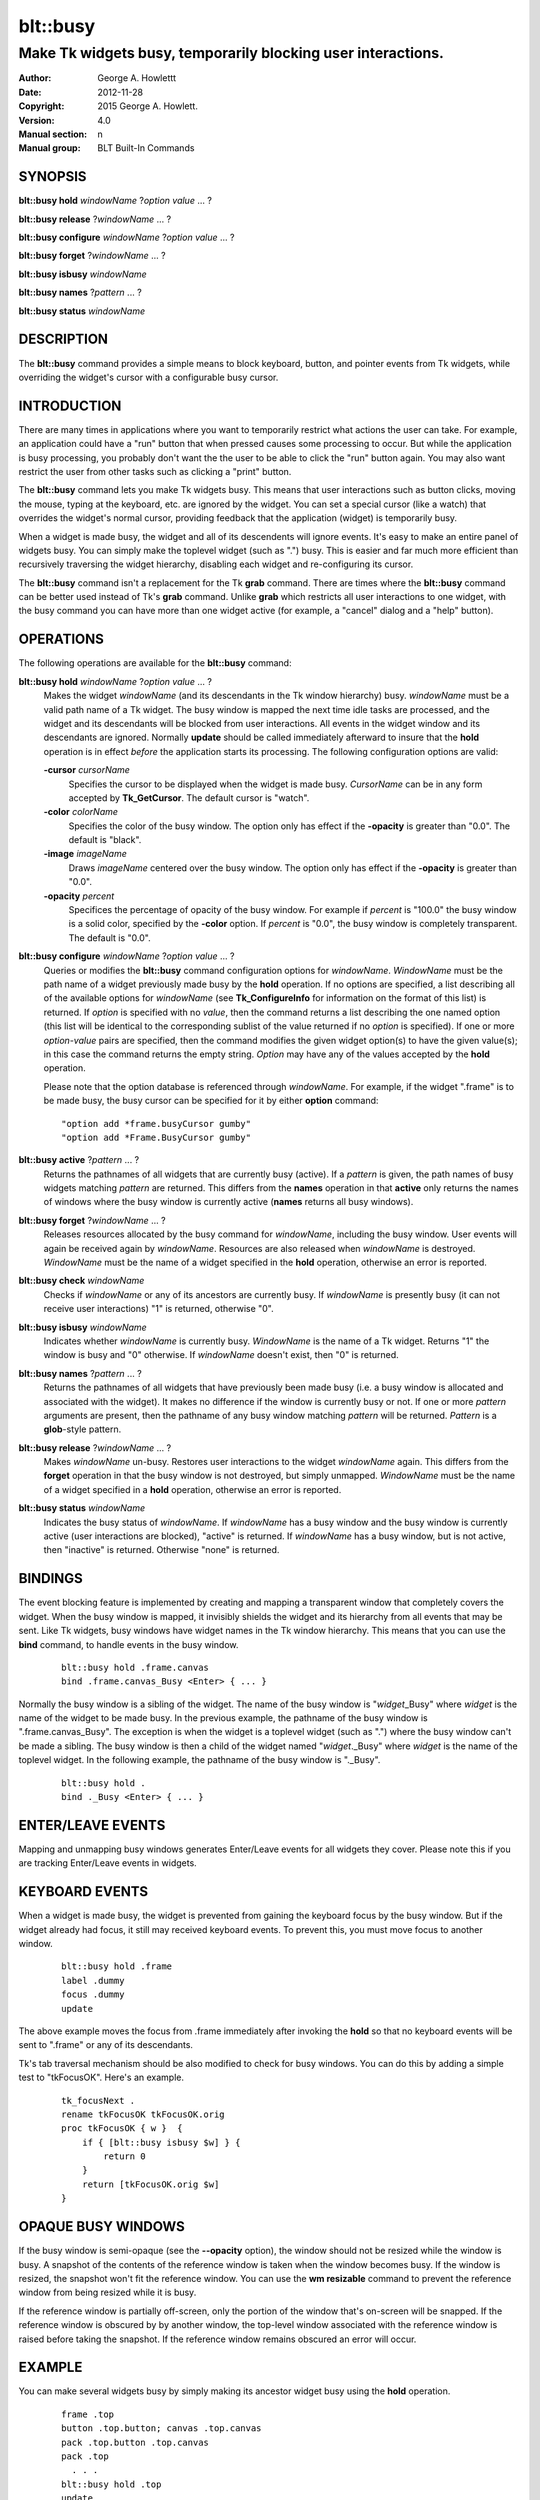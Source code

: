 
===============
blt::busy
===============

-------------------------------------------------------------
Make Tk widgets busy, temporarily blocking user interactions.
-------------------------------------------------------------

:Author: George A. Howlettt
:Date:   2012-11-28
:Copyright: 2015 George A. Howlett.
:Version: 4.0
:Manual section: n
:Manual group: BLT Built-In Commands

SYNOPSIS
--------

**blt::busy hold** *windowName* ?\ *option* *value* ... ?

**blt::busy release**  ?\ *windowName* ... ?

**blt::busy configure** *windowName* ?\ *option* *value* ... ?

**blt::busy forget**  ?\ *windowName* ... ?

**blt::busy isbusy** *windowName* 

**blt::busy names** ?\ *pattern* ... ?

**blt::busy status** *windowName* 

DESCRIPTION
-----------

The **blt::busy** command provides a simple means to block keyboard,
button, and pointer events from Tk widgets, while overriding the widget's
cursor with a configurable busy cursor.

INTRODUCTION
------------

There are many times in applications where you want to temporarily restrict
what actions the user can take.  For example, an application could have a
"run" button that when pressed causes some processing to occur.  But while
the application is busy processing, you probably don't want the the user to
be able to click the "run" button again.  You may also want restrict the
user from other tasks such as clicking a "print" button.

The **blt::busy** command lets you make Tk widgets busy. This means that
user interactions such as button clicks, moving the mouse, typing at the
keyboard, etc. are ignored by the widget.  You can set a special cursor
(like a watch) that overrides the widget's normal cursor, providing
feedback that the application (widget) is temporarily busy.

When a widget is made busy, the widget and all of its descendents will
ignore events.  It's easy to make an entire panel of widgets busy. You can
simply make the toplevel widget (such as ".") busy.  This is easier and far
much more efficient than recursively traversing the widget hierarchy,
disabling each widget and re-configuring its cursor.

The **blt::busy** command isn't a replacement for the Tk **grab** command.
There are times where the **blt::busy** command can be better used instead
of Tk's **grab** command.  Unlike **grab** which restricts all user
interactions to one widget, with the busy command you can have more than
one widget active (for example, a "cancel" dialog and a "help" button).


OPERATIONS
----------

The following operations are available for the **blt::busy** command:

**blt::busy hold** *windowName* ?\ *option* *value* ... ?
  Makes the widget *windowName* (and its descendants in the Tk window
  hierarchy) busy.  *windowName* must be a valid path name of a Tk widget.
  The busy window is mapped the next time idle tasks are processed, and the
  widget and its descendants will be blocked from user interactions. All
  events in the widget window and its descendants are ignored.  Normally
  **update** should be called immediately afterward to insure that the
  **hold** operation is in effect *before* the application starts its
  processing. The following configuration options are valid:

  **-cursor** *cursorName*
    Specifies the cursor to be displayed when the widget is made busy.
    *CursorName* can be in any form accepted by **Tk_GetCursor**.  The
    default cursor is "watch".

  **-color** *colorName*
    Specifies the color of the busy window.  The option only has effect if
    the **-opacity** is greater than "0.0".  The default is "black".

  **-image** *imageName*
    Draws *imageName* centered over the busy window.  The option only has
    effect if the **-opacity** is greater than "0.0".

  **-opacity** *percent*
    Specifices the percentage of opacity of the busy window.  For example
    if *percent* is "100.0" the busy window is a solid color, specified by
    the **-color** option.  If *percent* is "0.0", the busy window is
    completely transparent. The default is "0.0".

**blt::busy configure** *windowName* ?\ *option* *value* ... ?
  Queries or modifies the **blt::busy** command configuration options for
  *windowName*. *WindowName* must be the path name of a widget previously
  made busy by the **hold** operation.  If no options are specified, a list
  describing all of the available options for *windowName* (see
  **Tk_ConfigureInfo** for information on the format of this list) is
  returned.  If *option* is specified with no *value*, then the command
  returns a list describing the one named option (this list will be
  identical to the corresponding sublist of the value returned if no
  *option* is specified).  If one or more *option*\ -*value* pairs are
  specified, then the command modifies the given widget option(s) to have
  the given value(s); in this case the command returns the empty string.
  *Option* may have any of the values accepted by the **hold** operation.

  Please note that the option database is referenced through *windowName*.
  For example, if the widget ".frame" is to be made busy, the busy cursor
  can be specified for it by either **option** command:

  ::

        "option add *frame.busyCursor gumby"
        "option add *Frame.BusyCursor gumby"

**blt::busy active**  ?\ *pattern* ... ?
  Returns the pathnames of all widgets that are currently busy (active).
  If a *pattern* is given, the path names of busy widgets matching
  *pattern* are returned.  This differs from the **names** operation in
  that **active** only returns the names of windows where the busy window
  is currently active (**names** returns all busy windows).

**blt::busy forget** ?\ *windowName* ... ?
  Releases resources allocated by the busy command for *windowName*,
  including the busy window.  User events will again be received again by
  *windowName*.  Resources are also released when *windowName* is
  destroyed. *WindowName* must be the name of a widget specified in the
  **hold** operation, otherwise an error is reported.

**blt::busy check** *windowName*
  Checks if *windowName* or any of its ancestors are currently busy.  If
  *windowName* is presently busy (it can not receive user interactions) "1"
  is returned, otherwise "0".

**blt::busy isbusy** *windowName*
  Indicates whether *windowName* is currently busy.  *WindowName* is the
  name of a Tk widget. Returns "1" the window is busy and "0" otherwise.
  If *windowName* doesn't exist, then "0" is returned.

**blt::busy names** ?\ *pattern* ... ?
  Returns the pathnames of all widgets that have previously been made busy
  (i.e. a busy window is allocated and associated with the widget).  It
  makes no difference if the window is currently busy or not.  If one or
  more *pattern* arguments are present, then the pathname of any busy window
  matching *pattern* will be returned. *Pattern* is a **glob**\-style pattern.

**blt::busy release** ?\ *windowName* ... ?
  Makes *windowName* un-busy. Restores user interactions to the widget
  *windowName* again.  This differs from the **forget** operation in that
  the busy window is not destroyed, but simply unmapped.  *WindowName* must
  be the name of a widget specified in a **hold** operation, otherwise an
  error is reported.

**blt::busy status** *windowName*
  Indicates the busy status of *windowName*.  If *windowName* has a busy
  window and the busy window is currently active (user interactions are
  blocked), "active" is returned.  If *windowName* has a busy window, but
  is not active, then "inactive" is returned.  Otherwise "none" is
  returned.

BINDINGS
--------

The event blocking feature is implemented by creating and mapping a
transparent window that completely covers the widget.  When the busy window
is mapped, it invisibly shields the widget and its hierarchy from all
events that may be sent.  Like Tk widgets, busy windows have widget names
in the Tk window hierarchy.  This means that you can use the **bind**
command, to handle events in the busy window.

 ::

    blt::busy hold .frame.canvas
    bind .frame.canvas_Busy <Enter> { ... } 

Normally the busy window is a sibling of the widget.  The name of the busy
window is "*widget*\ _Busy" where *widget* is the name of the widget to be
made busy.  In the previous example, the pathname of the busy window is
".frame.canvas_Busy". The exception is when the widget is a toplevel
widget (such as ".")  where the busy window can't be made a sibling.  The
busy window is then a child of the widget named "*widget*\ ._Busy" where
*widget* is the name of the toplevel widget.  In the following example, the
pathname of the busy window is "._Busy".

  ::

     blt::busy hold .
     bind ._Busy <Enter> { ... } 

ENTER/LEAVE EVENTS
------------------

Mapping and unmapping busy windows generates Enter/Leave events for all
widgets they cover.  Please note this if you are tracking Enter/Leave
events in widgets.

KEYBOARD EVENTS
---------------

When a widget is made busy, the widget is prevented from gaining the
keyboard focus by the busy window. But if the widget already had focus, it
still may received keyboard events.  To prevent this, you must move focus
to another window.

  ::

     blt::busy hold .frame
     label .dummy
     focus .dummy
     update

The above example moves the focus from .frame immediately after invoking
the **hold** so that no keyboard events will be sent to ".frame" or any of
its descendants.

Tk's tab traversal mechanism should be also modified to check for busy
windows. You can do this by adding a simple test to "tkFocusOK".  Here's
an example.

  ::
     
     tk_focusNext .
     rename tkFocusOK tkFocusOK.orig
     proc tkFocusOK { w }  {
         if { [blt::busy isbusy $w] } {
             return 0
         }
         return [tkFocusOK.orig $w]
     }

OPAQUE BUSY WINDOWS
-------------------

If the busy window is semi-opaque (see the **--opacity** option), the
window should not be resized while the window is busy.  A snapshot of the
contents of the reference window is taken when the window becomes busy.  If
the window is resized, the snapshot won't fit the reference window.  You
can use the **wm resizable** command to prevent the reference window from
being resized while it is busy.

If the reference window is partially off-screen, only the portion of the
window that's on-screen will be snapped.  If the reference window is
obscured by by another window, the top-level window associated with the
reference window is raised before taking the snapshot.  If the reference
window remains obscured an error will occur.

EXAMPLE
-------

You can make several widgets busy by simply making its ancestor widget
busy using the **hold** operation.

  ::

        frame .top
        button .top.button; canvas .top.canvas
        pack .top.button .top.canvas
        pack .top
          . . .
        blt::busy hold .top
        update

All the widgets within ".top" (including ".top") are now busy.  
Using **update** insures that **blt::busy** command will take effect before
any other user events can occur.

When the application is no longer busy processing, you can allow user
interactions again by the **release** operation.

 ::

        blt::busy release .top 

The busy window has a configurable cursor.  You can change the busy
cursor using the **configure** operation.

  ::

        blt::busy configure .top -cursor "watch

Finally, when you no longer need to the busy window, 
invoke the **forget** operation to free any resources it allocated.

 ::

        blt::busy forget .top 

Destroying the widget will also clean up any resources allocated by
the busy command.

DIFFERENCES WITH PREVIOUS VERSIONS
----------------------------------

1. The **isbusy** operation no longer takes a pattern argument and returns
   a list of matches window names.  It now takes a single busy window
   argument and returns 1 if busy, 0 otherwise.  This is the same as the
   previous **check** operation.

KEYWORDS
--------

busy, keyboard events, pointer events, window, cursor

COPYRIGHT
---------

2015 George A. Howlett. All rights reserved.

Redistribution and use in source and binary forms, with or without
modification, are permitted provided that the following conditions are
met:

 1) Redistributions of source code must retain the above copyright
    notice, this list of conditions and the following disclaimer.
 2) Redistributions in binary form must reproduce the above copyright
    notice, this list of conditions and the following disclaimer in
    the documentation and/or other materials provided with the distribution.
 3) Neither the name of the authors nor the names of its contributors may
    be used to endorse or promote products derived from this software
    without specific prior written permission.
 4) Products derived from this software may not be called "BLT" nor may
    "BLT" appear in their names without specific prior written permission
    from the author.

THIS SOFTWARE IS PROVIDED ''AS IS'' AND ANY EXPRESS OR IMPLIED WARRANTIES,
INCLUDING, BUT NOT LIMITED TO, THE IMPLIED WARRANTIES OF MERCHANTABILITY
AND FITNESS FOR A PARTICULAR PURPOSE ARE DISCLAIMED. IN NO EVENT SHALL THE
AUTHORS OR COPYRIGHT HOLDERS BE LIABLE FOR ANY DIRECT, INDIRECT,
INCIDENTAL, SPECIAL, EXEMPLARY, OR CONSEQUENTIAL DAMAGES (INCLUDING, BUT
NOT LIMITED TO, PROCUREMENT OF SUBSTITUTE GOODS OR SERVICES; LOSS OF USE,
DATA, OR PROFITS; OR BUSINESS INTERRUPTION) HOWEVER CAUSED AND ON ANY
THEORY OF LIABILITY, WHETHER IN CONTRACT, STRICT LIABILITY, OR TORT
(INCLUDING NEGLIGENCE OR OTHERWISE) ARISING IN ANY WAY OUT OF THE USE OF
THIS SOFTWARE, EVEN IF ADVISED OF THE POSSIBILITY OF SUCH DAMAGE.



